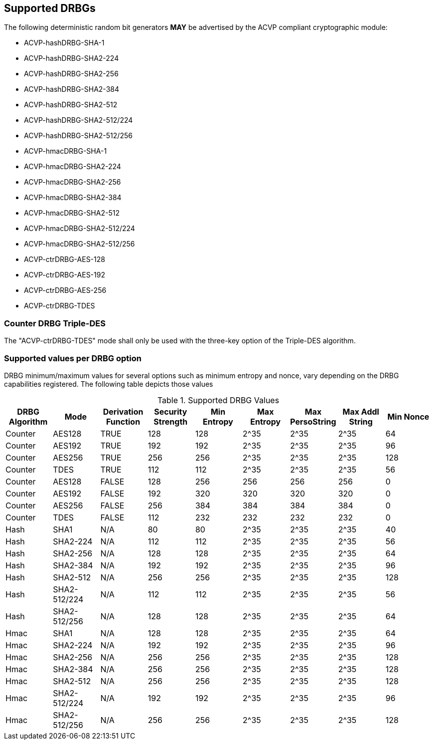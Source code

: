 
[#supported]
== Supported DRBGs

The following deterministic random bit generators *MAY* be advertised by the ACVP compliant cryptographic module:

* ACVP-hashDRBG-SHA-1
* ACVP-hashDRBG-SHA2-224
* ACVP-hashDRBG-SHA2-256
* ACVP-hashDRBG-SHA2-384
* ACVP-hashDRBG-SHA2-512
* ACVP-hashDRBG-SHA2-512/224
* ACVP-hashDRBG-SHA2-512/256
* ACVP-hmacDRBG-SHA-1
* ACVP-hmacDRBG-SHA2-224
* ACVP-hmacDRBG-SHA2-256
* ACVP-hmacDRBG-SHA2-384
* ACVP-hmacDRBG-SHA2-512
* ACVP-hmacDRBG-SHA2-512/224
* ACVP-hmacDRBG-SHA2-512/256
* ACVP-ctrDRBG-AES-128
* ACVP-ctrDRBG-AES-192
* ACVP-ctrDRBG-AES-256
* ACVP-ctrDRBG-TDES

=== Counter DRBG Triple-DES

The "ACVP-ctrDRBG-TDES" mode shall only be used with the three-key option of the Triple-DES algorithm.

[[value_req_per_option]]
=== Supported values per DRBG option

DRBG minimum/maximum values for several options such as minimum entropy and nonce, vary depending on the DRBG capabilities registered. The following table depicts those values

[[supported_values]]
.Supported DRBG Values
|===
| DRBG Algorithm | Mode | Derivation Function | Security Strength | Min Entropy | Max Entropy | Max PersoString | Max Addl String | Min Nonce

| Counter | AES128 | TRUE | 128 | 128 | 2^35 | 2^35 | 2^35 | 64
| Counter | AES192 | TRUE | 192 | 192 | 2^35 | 2^35 | 2^35 | 96
| Counter | AES256 | TRUE | 256 | 256 | 2^35 | 2^35 | 2^35 | 128
| Counter | TDES | TRUE | 112 | 112 | 2^35 | 2^35 | 2^35 | 56
| Counter | AES128 | FALSE | 128 | 256 | 256 | 256 | 256 | 0
| Counter | AES192 | FALSE | 192 | 320 | 320 | 320 | 320 | 0
| Counter | AES256 | FALSE | 256 | 384 | 384 | 384 | 384 | 0
| Counter | TDES | FALSE | 112 | 232 | 232 | 232 | 232 | 0
| Hash | SHA1 | N/A | 80 | 80 | 2^35 | 2^35 | 2^35 | 40
| Hash | SHA2-224 | N/A | 112| 112 | 2^35 | 2^35 | 2^35 | 56
| Hash | SHA2-256 | N/A | 128| 128 | 2^35 | 2^35 | 2^35 | 64
| Hash | SHA2-384 | N/A | 192| 192 | 2^35 | 2^35 | 2^35 | 96
| Hash | SHA2-512 | N/A | 256| 256 | 2^35 | 2^35 | 2^35 | 128
| Hash | SHA2-512/224 | N/A | 112 | 112 | 2^35 | 2^35 | 2^35 | 56
| Hash | SHA2-512/256 | N/A | 128 | 128 | 2^35 | 2^35 | 2^35 | 64
| Hmac | SHA1 | N/A | 128 | 128 | 2^35 | 2^35 | 2^35 | 64
| Hmac | SHA2-224 | N/A | 192 | 192 | 2^35 | 2^35 | 2^35 | 96
| Hmac | SHA2-256 | N/A | 256 | 256 | 2^35 | 2^35 | 2^35 | 128
| Hmac | SHA2-384 | N/A | 256 | 256 | 2^35 | 2^35 | 2^35 | 128
| Hmac | SHA2-512 | N/A | 256 | 256 | 2^35 | 2^35 | 2^35 | 128
| Hmac | SHA2-512/224 | N/A | 192 | 192 | 2^35 | 2^35 | 2^35 | 96
| Hmac | SHA2-512/256 | N/A | 256 | 256 | 2^35 | 2^35 | 2^35 | 128
|===
